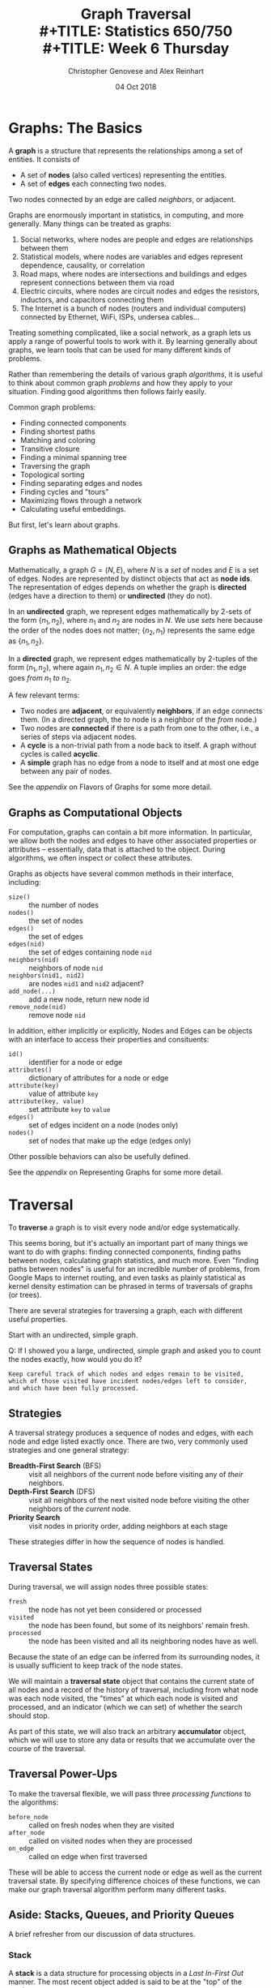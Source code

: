 #+TITLE: Graph Traversal \\
#+TITLE: Statistics 650/750 \\
#+TITLE: Week 6 Thursday
#+DATE:  04 Oct 2018
#+AUTHOR: Christopher Genovese and Alex Reinhart 

* Graphs: The Basics

  A *graph* is a structure that represents the relationships among a set
  of entities. It consists of
   
  + A set of *nodes* (also called vertices) representing the entities.
  + A set of *edges* each connecting two nodes.
   
  Two nodes connected by an edge are called /neighbors/, or adjacent.
   
  Graphs are enormously important in statistics, in computing, and more generally.
  Many things can be treated as graphs:
   
  1. Social networks, where nodes are people and edges are relationships between
     them
  2. Statistical models, where nodes are variables and edges represent dependence,
     causality, or correlation
  3. Road maps, where nodes are intersections and buildings and edges represent
     connections between them via road
  4. Electric circuits, where nodes are circuit nodes and edges the resistors,
     inductors, and capacitors connecting them
  5. The Internet is a bunch of nodes (routers and individual computers) connected
     by Ethernet, WiFi, ISPs, undersea cables...
   
  Treating something complicated, like a social network, as a graph lets us apply
  a range of powerful tools to work with it. By learning generally about graphs,
  we learn tools that can be used for many different kinds of problems.
   
  Rather than remembering the details of various graph /algorithms/, it is useful to
  think about common graph /problems/ and how they apply to your situation. Finding
  good algorithms then follows fairly easily.
   
  Common graph problems:
   
    + Finding connected components
    + Finding shortest paths
    + Matching and coloring
    + Transitive closure
    + Finding a minimal spanning tree
    + Traversing the graph
    + Topological sorting
    + Finding separating edges and nodes
    + Finding cycles and "tours"
    + Maximizing flows through a network
    + Calculating useful embeddings.
   
  But first, let's learn about graphs.

** Graphs as Mathematical Objects

   Mathematically, a graph $G = (N, E)$, where $N$ is a /set/ of nodes and $E$ is a
   set of edges. Nodes are represented by distinct objects that act as *node ids*.
   The representation of edges depends on whether the graph is *directed* (edges
   have a direction to them) or *undirected* (they do not).

   [[file:../Figures/graph-example.png]]

   [[file:../Figures/graph-complex.png]]


   In an *undirected* graph, we represent edges mathematically by 
   2-sets of the form $\{n_1, n_2\}$, where $n_1$ and $n_2$ are nodes in $N$.
   We use /sets/ here because the order of the nodes does not matter;
   $\{n_2, n_1\}$ represents the same edge as $\{n_1, n_2\}$.

   In a *directed* graph, we represent edges mathematically by
   2-tuples of the form $(n_1,n_2)$, where again $n_1, n_2\in N$.
   A tuple implies an order: the edge goes /from/ $n_1$ /to/ $n_2$.

   A few relevant terms:
   + Two nodes are *adjacent*, or equivalently *neighbors*, if an edge connects them.
     (In a directed graph, the /to/ node is a neighbor of the /from/ node.)
   + Two nodes are *connected* if there is a path from one to the
     other, i.e., a series of steps via adjacent nodes.  
   + A *cycle* is a non-trivial path from a node back to itself. A graph
     without cycles is called *acyclic*.
   + A *simple* graph has no edge from a node to itself and at most
     one edge between any pair of nodes.

   See the [[*Appendix: Flavors of Graphs][appendix]] on Flavors of Graphs for some more detail.

** Graphs as Computational Objects

   For computation, graphs can contain a bit more information.
   In particular, we allow both the nodes and edges to have other
   associated properties or attributes -- essentially, data that is
   attached to the object. During algorithms, we often inspect or
   collect these attributes.


   Graphs as objects have several common methods in their interface,
   including:
   + ~size()~ :: the number of nodes
   + ~nodes()~ :: the set of nodes
   + ~edges()~ :: the set of edges
   + ~edges(nid)~ :: the set of edges containing node =nid=
   + ~neighbors(nid)~ :: neighbors of node =nid=
   + ~neighbors(nid1, nid2)~ :: are nodes =nid1= and =nid2= adjacent?
   + ~add_node(...)~ :: add a new node, return new node id
   + ~remove_node(nid)~ :: remove node =nid=

   In addition, either implicitly or explicitly, Nodes and Edges
   can be objects with an interface to access their properties
   and consituents:
   + ~id()~ :: identifier for a node or edge
   + ~attributes()~ :: dictionary of attributes for a node or edge
   + ~attribute(key)~ :: value of attribute =key=
   + ~attribute(key, value)~ :: set attribute =key= to =value=
   + ~edges()~ :: set of edges incident on a node (nodes only)
   + ~nodes()~ :: set of nodes that make up the edge (edges only)

   Other possible behaviors can also be usefully defined.

   See the [[*Appendix: Representing Graphs][appendix]] on Representing Graphs for some more detail.

* Traversal

  To *traverse* a graph is to visit every node and/or edge systematically.

  This seems boring, but it's actually an important part of many things
  we want to do with graphs: finding connected components, finding paths
  between nodes, calculating graph statistics, and much more. Even
  "finding paths between nodes" is useful for an incredible number of
  problems, from Google Maps to internet routing, and even tasks as
  plainly statistical as kernel density estimation can be phrased in
  terms of traversals of graphs (or trees).

  There are several strategies for traversing a graph, each with
  different useful properties.

  Start with an undirected, simple graph.

  Q: If I showed you a large, undirected, simple graph and asked you to count
  the nodes exactly, how would you do it?

  #+begin_example
    Keep careful track of which nodes and edges remain to be visited,
    which of those visited have incident nodes/edges left to consider,
    and which have been fully processed.
  #+end_example

** Strategies

   A traversal strategy produces a sequence of nodes and edges, with each
   node and edge listed exactly once. There are two, very commonly used
   strategies and one general strategy:

   + *Breadth-First Search* (BFS) :: visit all neighbors of the current node
        before visiting any of /their/ neighbors.
   + *Depth-First Search* (DFS) :: visit all neighbors of the next visited node
        before visiting the other neighbors of the /current/ node.
   + *Priority Search* :: visit nodes in priority order, adding neighbors at each stage

   These strategies differ in how the sequence of nodes is handled.

** Traversal States

   During traversal, we will assign nodes three possible states:

     + =fresh= :: the node has not yet been considered or processed
     + =visited= :: the node has been found, but some of its neighbors'
                  remain fresh.
     + =processed= :: the node has been visited and all its neighboring
                    nodes have as well.

   Because the state of an edge can be inferred from its surrounding
   nodes, it is usually sufficient to keep track of the node states.

   We will maintain a *traversal state* object that contains the current
   state of all nodes and a record of the history of traversal,
   including from what node was each node visited, the "times" at
   which each node is visited and processed, and an indicator (which we
   can set) of whether the search should stop.

   As part of this state, we will also track an arbitrary *accumulator*
   object, which we will use to store any data or results that
   we accumulate over the course of the traversal.

** Traversal Power-Ups

   To make the traversal flexible, we will pass three /processing
   functions/ to the algorithms:

   + =before_node= :: called on fresh nodes when they are visited
   + =after_node=  :: called on visited nodes when they are processed
   + =on_edge=     :: called on edge when first traversed

   These will be able to access the current node or edge as well as the
   current traversal state. By specifying difference choices of
   these functions, we can make our graph traversal algorithm perform
   many different tasks.

** Aside: Stacks, Queues, and Priority Queues

   A brief refresher from our discussion of data structures.

*** Stack

    A *stack* is a data structure for processing objects in a
    /Last In-First Out/ manner. The most recent object added is said to be
    at the "top" of the stack.

    Stacks support two primary (and one optional) operations:

      + =push(obj)= :: add object to the top of the stack
      + =pop()=     :: remove the object from the top of the stack and return it
      + =peek()=    :: return the object from the top of the stack without
                     removing it

    It is an error to pop an empty stack.

*** Queue

    A *queue* is a data structure for processing objects in a /First In-First Out/ manner.
    The most recent object added is said to be at the "back" of the queue;
    the next object to be processed is said to be at the "front" of the queue.

    Queues support three primary operations:

      + enqueue(obj) :: add object to the back of the queue
      + dequeue()    :: remove the object at the front of the queue and return it
      + is_empty()   :: do any objects remain in the queue?

    It is an error to dequeue and empty queue.  (Don't confuse dequeue with deque,
    a different but related data structure.) Sometimes the =front()= operation
    is provided, which like =peek()=, looks at the front object without removing it

*** Priority Queue
    A *priority queue* is a data structure for processing objects
    in a specialized order determined by priorities attached
    to the objects. Objects are processed from highest to lowest
    priority. A priority queue generalizes stacks and queues.
    A priority queue with priorities increasing as objects
    are added gives a stack; a priority queue with priorities
    decreasing as objects are added gives a queue.

    Priority queues support three primary operations:

      + extract_highest() :: remove the object of highest priority and return it
      + insert(obj, p)    :: add object with specified priority p
      + is_empty()        :: do any objects remain in the queue?
      + peek_highest()    :: examine but do not remove highest priority object

** A Traversal Template

   #+begin_src python
     from TraversalState import TraversalState
     from PriorityQueue import PriorityQueue


     def noop(graph, node, state):
         pass


     def priority(time):
         pass  # e.g., return time  or return -time


     def traverse(graph, start, acc, before_node=noop, after_node=noop,
                  on_edge=noop, state=None):
         if state is None:
             state = TraversalState(graph.nodes(), acc)

         time = 0
         remaining_nodes = PriorityQueue()
         remaining_nodes.insert(start, priority(time))

         while not remaining_nodes.is_empty() and not state.finished:
             current_node = remaining_nodes.peek_highest()

             if state.fresh(current_node):
                 state.visit(current_node, time)
                 before_node(graph, current_node, state)

                 for neighbor in graph.neighbors(current_node):
                     if state.fresh(neighbor):
                         time += 1
                         remaining_nodes.insert(neighbor, priority(time))
             elif state.visited(current_node):
                 time += 1
                 state.process(current_node, time)
                 after_node(graph, current_node, state)
                 remaining_nodes.extract_highest()
             else:  # PROCESSED
                 remaining_nodes.extract_highest()

         return state
   #+end_src

** Breadth-First Search (BFS)

   We will maintain a *queue* of nodes, initialized with the start node.
   We successively dequeue a node and process it and enqueue all
   of that nodes fresh neighbors (processing all the edges along the
   way).

   Inputs:

   + =graph=       :: an undirected graph
   + =start=       :: a node at which to start the search
   + =acc=         :: an accumulator object of arbitrary type
   + =before_node= :: a function(node,ts) called when a node is =VISITED=
   + =after_node=  :: a function(node,ts) called when a node is =PROCESSED=
   + =on_edge=     :: a function(from,to,ts) called when an edge is traversed
   + =ts=          :: a traversal state object (newly initialized if =None=)

   Output:

   + An updated traversal state =ts'=

   The algorithm:

   #+begin_example
     function bfs(graph, start, acc, before_node=None, after_node=None,
                  on_edge=None, ts=None):

       Initialize traversal state ts if not supplied
       Create a new empty queue

       enqueue(start)
       mark start visited
       process start with before_node [if supplied]

       while queue is not empty:
          current_node = dequeue queue

          for neighbors of current_node:
              if neighbor is not processed:
                  process edge (current_node, neighbor) with on_edge [if supplied]

              if neighbor is fresh:
                  enqueue neighbor
                  mark neighbor visited
                  set parent[neighbor] = current_node in ts
                  process neighbor with before_node [if supplied]

          mark current_node processed
          process current_node with after_node [if supplied]
   #+end_example

   Assume we also have a functions =bfs_all= that calls =bfs=
   on successive fresh nodes, updating the same traversal
   state and returning it.

   #+begin_src python
     def bfs_all(graph, acc, before_node=None, after_node=None, on_edge=None):
         ts = None

         for node in graph.nodes():
             if ts is None or ts.fresh(node):
                 ts = self.bfs(node, acc, before_node, after_node, on_edge, ts)

         return ts
   #+end_src

   Questions? Discussion...

   What do the parent pointers do here?

   #+begin_example
   The node from which node i was visited is assigned to parent[i].
   These pointers traces the visitation paths of the algorithm.
   #+end_example

*** Examples of using BFS

    1. You have a function

       #+begin_src python
         def inc(graph, node, ts):
             ts.accumulator += 1
       #+end_src

       and call ~tstate = bfs(start, 0, inc)~.
       What is =tstate.accumulator= after the call?

       When the traversal starts the accumulator is 0.
       Each time a node is visited, this accumulator
       is incremented. Hence, this counts the
       nodes in the graph.

    2. You have a function

       #+begin_src python
         def inc_if_blue(graph, node, ts):
             props = graph.get_node_properties(node)
             if  props['color'] == 'blue':
                 ts.accumulator += 1
       #+end_src

       and call ~tstate = bfs(start, 0, inc_if_blue)~.
       What is =tstate.accumulator= after the call?

       As before, we are incrementing the accumulator
       when we visit nodes, but this time only
       for blue nodes. Hence, we are counting
       the number of blue nodes.

    3. You have a function

       #+begin_src python
         def parents(graph, node, ts):
             parent = ts.parent[node]
             my_name = graph.get_node_properties(node, 'label')
             if parent:
                 p_name = graph.get_node_properties(parent, 'label')
             else:
                 p_name = None
             ts.accumulator[my_name] = p_name
       #+end_src

       and call ~tstate = bfs(start, {}, inc_if_blue)~.
       What is =tstate.accumulator= after the call?

       Here, we pass in an empty dictionary and record
       for each node, its label and the label of its
       "parent" -- the node we came from during BFS.
       The accumulator thus contains a dictionary
       mapping node labels to parent labels.

    4. Find a path between nodes in the graph:
       
       #+begin_src python
         def find_path(from_node, to_node, parents):
             path = []
             end = to_node
             while from_node != end and end is not None:
                 path.append(end)
                 end = parents[end]
             if end is not None:
                 path.append(from_node)
                 path.reverse()
                 return path
             else:
                 return None

         # ts = bfs(...)
         # find_path(0, 3, ts.parent)
       #+end_src

       What kind of path does BFS find?

*** Exercises

    1. You have a function

       #+begin_src python
         def blue_labels(graph, node, ts):
             props = graph.get_node_properties(node)
             if  props['color'] == 'blue':
                 ts.accumulator.append(props['label'])
       #+end_src

       and call ~tstate = bfs(start, [], before_node=blue_labels)~.
       What is =tstate.accumulator= after the call?

    2. Write a function ~find_path(parents, start, end)~ that takes the
       BFS tree (through the parent pointers) and returns a list
       of node IDs giving a path from =start= to =end=, or =None= if there
       is no such path.

    3. Configure BFS to find the *connected components* of a graph,
       these are the sets of nodes such that within each set
       there is a path between any two nodes.

       #+begin_src python
         def collect_visited(graph, node, state):
             """Accumulates list of nodes as they are visited."""
             state.accumulator.append(node)

         def grab_component(graph, components, start, state=None):
             """Collect one connected component and reset state accumulator."""

             state = graph.bfs(start, [], before_node=collect_visited, ts=state)
             components.append(state.accumulator)
             state.accumulator = []

             return state

         def connected_components(g):
             """Returns a list of connected components for a graph g"""

             components = []
             ts = None

             for node in g.nodes():
                 if ts.fresh(node):
                     ts = grab_component(g, components, node, state=ts)

             return components
       #+end_src

    4. Configure BFS to determine if the graph can be /two-colored/,
       meaning that we can assign one of two colors to every node
       without two nodes of the same color sharing an edge between
       them. A two-colorable graph is said to be *bipartite*.
       Find the two coloring or return None/null/NA if the graph
       is not bipartite.

       #+begin_src python
         def complementary_color(color):
             return 1 - color

         def check_edge(graph, node, neighbor, state):
             node_color = graph.get_node_properties(node, "color")
             nghb_color = graph.get_node_properties(neighbor, "color")

             if node_color == nghb_color:
                 ts.accumulator = False  # Bipartite indicator
                 ts.finished = True

             graph.update_node_properties(neighbor,
                                          color=complementary_color(node_color))

         def two_coloring(g):
             """Returns a two-coloring of a graph g if bipartite, else False."""

             ts = None

             for node in self.nodes():
                 if ts is None or ts.fresh(node):
                     g.update_node_properties(node, color=0)
                     ts = self.bfs(node, True, on_edge=check_edge, ts=ts)

                 if ts.finished:
                     break

             if ts.accumulator:
                 return [(node, g.get_node_properties(node, "color")) for node in g.nodes()]
             else:
                 return False
       #+end_src

** Depth First Search (DFS)

   In contrast to BFS, in DFS we will maintain a *stack* of nodes,
   initialized with the start node.

   We successively pop a node and process it and push all of that node's fresh
   neighbors (processing all the edges along the way). There is a recursive
   logic to DFS: for each fresh neighbor, call DFS on it (maintaining state).

   #+begin_example
   DFS(start):
     for neighbor in neighbors(start):
        if neighbor is FRESH:
           DFS(neighbor)
   #+end_example

   Wait, where's the stack?

   For our algorithm, we take the inputs:

   + =graph=      :: an undirected graph
   + =start=       :: a node at which to start the search
   + =acc=         :: an accumulator object of arbitrary type
   + =before_node= :: a function(node,ts) called when a node is VISITED
   + =after_node=  :: a function(node,ts) called when a node is PROCESSED
   + =on_edge=     :: a function(from,to,ts) called when an edge is traversed
   + =ts=          :: a traversal state object (newly initialized if None)

   We output an updated traversal state =ts'=.

   #+begin_example
     function dfs(graph, start, acc, before_node=None, after_node=None,
                  on_edge=None, ts=None):

       tick the clock
       state[node] = VISITED
       visited_time[node] = time

       do before_node processing of node [if supplied]

       for each neighbor of node:
           do on_edge processing of edge(node <-> neighbor) [if supplied]

           if state[neighbor] is FRESH:
               parent[neighbor] = node
               dfs(graph, neighbor, acc, before_node, after_node, on_edge, ts)

       state[node] = PROCESSED
       tick the clock
       processed_time[node] = time

       do after_node processing of node [if supplied]
   #+end_example

   Alternately, we can explicitly use a stack, looping until the stack is empty:

   #+begin_example
     function dfs(graph, start, acc, before_node=None, after_node=None,
                  on_edge=None, ts=None):
       time = 0
       stack is empty

       if ts is None initialize traversal state:
           state of all nodes = FRESH
           parent[start] = None
           accumulator = acc
           finished = False
       else:
           use ts as traversal state

       push (start, True) onto stack

       while stack is not empty and not finished:
           peek at (current, is_node?) on top of stack

           if is_node? is False:
               do on_edge processing of current edge (if specified)
               pop the stack
           else if state[current] is FRESH:
               tick the clock
               state[current] = VISITED

               do before_node processing of current(if specified)

               for each neighbor of current:
                   if neighbor is FRESH:
                       parent[neighbor] = current
                       push (neighbor, True) on stack
                       push (edge[current<->neighbor], False) on stack

           else if state[current] is VISITED:
               tick the clock
               state[current] = PROCESSED
               do after_node processing of current (if specified)
               pop the stack
           else:
               pop the stack

       return traversal state
   #+end_example

   Again, suppose we have =dfs_all= which continues searching until no fresh nodes
   are found:

   #+begin_src python
     def dfs_all(self, acc, before_node, after_node, on_edge):
         ts = None

         for node in self.nodes():
             if ts is None or ts.fresh(node):
                 ts = self.dfs(node, acc, before_node, after_node, on_edge, ts)

         return ts
   #+end_src

*** Example Configuring DFS

    1. _Task_: Print traversal history as DFS runs

       _Basic idea_: Mark each node as it is being visited
       and processed, and mark each edge as it is being
       traversed. Here, we will use node labels to keep
       track.

       _Solution_: See [[file:R-src/print-history.py][print-history.py]] for the solution.

    2. _Task_: Detect cycles in a graph with DFS.

       _Basic Idea_: In an undirected graph, if there
       are no back edges, we have a tree -- hence,
       no cycles. But any back edge creates a cycle.
       So, look for back edges.

       #+begin_src python
         def detect_back_edge(g, from_node, to_node, ts):
             if ts.visited(to_node) and ts.parent[from_node] != to_node:
                 # Found back edge
                 from_label = gr.get_node_properties(from_node, 'label')
                 to_label = gr.get_node_properties(to_node, 'label')

                 print("Found cycle with nodes {from_n}"
                       "and {to_n}".format(from_n=from_label, to_n=to_label))

                 ts.finished = True
       #+end_src

       Pass this as the =on_edge= argument.

*** DAGs and Topological Sort

    A *topological sort* of a DAG is a linear ordering of the DAG's nodes
    such that if $(u,v)$ is a directed edge in the graph, node $u$ comes
    before node $v$ in the ordering.

    Given a DAG, how do we use DFS to do a topological sort?

    Algorithm =topological-sort=:

    #+begin_example
    Input: A DAG G
    Output: A list of nodes representing a topological sort

    Steps: Run DFS on G, configured with after_node so that
    after each node is processed, we push it onto the front
    of a linked list (or equivalently onto a stack).

    Return the list of nodes.
    #+end_example

*** Other Applications and Exercises

    1. Configure =dfs= to count the number of "descendants" of a node.
    2. Configure =dfs= to compute a path between two nodes.

*** Application: Directed Graphs and Strongly Connected Components

    A directed graph is strongly connected if there is a /directed/ path
    between any two nodes.

    The strongly connected components of a directed graph are its
    maximal, strongly connected subgraphs.

    We can find the strongly connected components with two DFS's.
    For an arbitrary node /v/, the graph is strongly connected if
    we can find a directed path from /v/ to any other node /u/ *and*
    a directed path from any node /w/ to /v/.

    Let G be a directed graph and let G' have the same nodes
    and edges with all the edges /reversed/. Pick an arbitrary
    node /v/.

    The algorithm for /detecting/ strong connectivity is
    basically as follows:

    1. Do =DFS(G, v)=.
    2. If the traversal does not contain all nodes, then
       there are nodes we cannot reach from /v/.
       Hence, G cannot be strongly connected.
    3. Do =DFS(G', v)=.
    4. If this traversal does not contain all nodes, then
       there are nodes in G from which we cannot reach /v/.
       Hence, G cannot be strongly connected.

    To find the strongly connected components, we
    just do a little processing.

    In step 1, record the =processed_times=.
    In step 3, do =DFS_ALL(G')= with the nodes
    ordered as the reversal of the =processing_times=.

** Priority Search

   Priority search operates just like BFS and DFS,
   the only difference is that each time we visit
   a node, we add its neighbors to the queue
   with associated priorities

   Exercise: How do we modify BFS/DFS to get priority search?

* Appendix: Flavors of Graphs

  Mathematically, a graph $G = (N, E)$, where $N$ is a /set/ of nodes and $E$ is a
  set containing 2-sets of the form $\{n_1, n_2\}$, that represents an edge
  between nodes $n_1$ and $n_2$. (They are 2-sets because they are not ordered:
  $\{n_2, n_1\}$ represents the same edge as $\{n_1, n_2\}$.)

  A graph is *connected* if one can move between any two nodes by a series of
  steps between adjacent nodes. That is, any node is a neighbor of a neighbor of
  a neighbor of a... of any other node.

  Graphs are often shown, er, graphically with the nodes as circles (or
  other shapes) and the edges as lines or curves linking the nodes.

  #+BEGIN_SRC latex :file ../Figures/graph-example.png :packages '(("" "tikz")) :border 1em :results raw
    \begin{tikzpicture}[all/.style={draw,thick,circle,minimum size=0.75cm}]
      \node (A) at (2,4)   [all] {};
      \node (C) at (2,1)   [all] {};
      \node (B) at (4.5,4) [all] {};
      \node (D) at (4.5,1) [all] {};
      \node (E) at (0,2.5) [all] {};
      \node (F) at (8,2.5) [all] {};
      \node (G) at (6.5,1) [all] {};
      \node (H) at (6.5,4) [all] {};
      \draw (C) -- (D);
      \draw (A) -- (C);
      \draw (A) -- (E);
      \draw (A) -- (B);
      \draw (C) -- (E);
      \draw (B) -- (D);
      \draw (F) -- (G);
    \end{tikzpicture}
  #+END_SRC

  #+RESULTS:
  [[file:../Figures/graph-example.png]]

  A graph can be basic, like a single node with no edges, or complex, like:

  #+BEGIN_SRC latex :file ../Figures/graph-complex.png :packages '(("" "tikz")) :border 1em :results raw
    \begin{tikzpicture}[transform shape,scale=0.5,line width=0.2pt]
      \foreach \x in {1,...,16}{%
        \pgfmathparse{(\x-1)*45+floor(\x/9)*22.5}
        \node[draw,circle,inner sep=0.25cm] (N-\x) at (\pgfmathresult:5.4cm) [thick] {};
      }
      \foreach \x [count=\xi from 1] in {2,...,16}{%
        \foreach \y in {\x,...,16}{%
            \path (N-\xi) edge[-] (N-\y);
      }
    }
    \end{tikzpicture}
  #+END_SRC

  #+RESULTS:
  [[file:../Figures/graph-complex.png]]

** Properties (especially Labels and Weights)

   While the nodes and edges define the relationships, we often want to
   encode more information. To that end, we can associate properties
   with the nodes and the edges. These properties can be arbitrary data
   (or meta-data), but most common are *labels* and *weights*, which are
   strings and numbers, respectively, associated with nodes and/or
   edges.

   Here is a graph with labeled nodes:

   #+BEGIN_SRC latex :file ../Figures/graph-labeled.png :packages '(("" "tikz")) :border 1em :results raw
     \begin{tikzpicture}[xscale=1.5,,scale=0.9,
       all/.style={draw=none,text=white,minimum size=1.25cm,node font=\sffamily\bfseries},
       eighth/.style={fill=blue,circle},
       seventh/.style={fill=magenta,rectangle}]
       \node (Nathan) at (5,2)  [all,eighth]  {Nathan};
       \node (Sam)    at (0,4)  [all,eighth]  {Sam};
       \node (Kai)    at (0,0)  [all,eighth]  {Kai};
       \node (Joe)    at (5,0)  [all,seventh] {Joe};
       \node (Sam)    at (0,4)  [all,eighth]  {Sam};
       \node (Aidan)  at (4,4)  [all,eighth]  {Aidan};
       \node (Jacob)  at (1.5,2)  [all,eighth]  {Jacob};
       \node (Lucy)   at (8,4)  [all,eighth]  {Lucy};
       \node (Grace)  at (8,2)  [all,seventh] {Grace};
       \node (Elliot) at (8,0)  [all,seventh] {Elliot};
       \draw (Nathan) -- (Sam);
       \draw (Nathan) -- (Kai);
       \draw (Kai) -- (Sam);
       \draw (Nathan) -- (Jacob);
       \draw (Nathan) -- (Aidan);
       \draw (Nathan) -- (Lucy);
       \draw (Nathan) -- (Elliot);
       \draw (Lucy) -- (Aidan);
       \draw (Lucy) -- (Grace);
       \draw (Joe) -- (Grace);
       \draw (Jacob) -- (Aidan);
     \end{tikzpicture}
   #+END_SRC

   #+RESULTS:
   [[file:../Figures/graph-labeled.png]]


   Here is a graph with labeled nodes and weighted edges:

   #+BEGIN_SRC latex :file ../Figures/graph-labeled-weighted.png :packages '(("" "tikz")) :border 1em :results raw
     \begin{tikzpicture}[xscale=1.5,scale=0.9,
       all/.style={draw=none,text=white,minimum size=1.25cm,node font=\sffamily\bfseries},
       eighth/.style={fill=blue,circle},
       seventh/.style={fill=magenta,rectangle}]
       \node (Nathan) at (5,2)  [all,eighth]  {Nathan};
       \node (Sam)    at (0,4)  [all,eighth]  {Sam};
       \node (Kai)    at (0,0)  [all,eighth]  {Kai};
       \node (Joe)    at (5,0)  [all,seventh] {Joe};
       \node (Sam)    at (0,4)  [all,eighth]  {Sam};
       \node (Aidan)  at (4,4)  [all,eighth]  {Aidan};
       \node (Jacob)  at (1.5,2)  [all,eighth]  {Jacob};
       \node (Lucy)   at (8,4)  [all,eighth]  {Lucy};
       \node (Grace)  at (8,2)  [all,seventh] {Grace};
       \node (Elliot) at (8,0)  [all,seventh] {Elliot};
       \draw (Nathan) -- (Sam)     node [pos=0.6,above] {8};
       \draw (Nathan) -- (Kai)     node [pos=0.5,below] {2};
       \draw (Kai) -- (Sam)        node [pos=0.5,left]  {4};
       \draw (Nathan) -- (Jacob)   node [pos=0.6,above] {5};
       \draw (Nathan) -- (Aidan)   node [pos=0.4,left] {$2\;$};
       \draw (Nathan) -- (Lucy)    node [pos=0.5,above] {5};
       \draw (Nathan) -- (Elliot)  node [pos=0.3,above] {2};
       \draw (Lucy) -- (Aidan)     node [pos=0.6,above] {2};
       \draw (Lucy) -- (Grace)     node [pos=0.5,right] {1};
       \draw (Joe) -- (Grace)      node [pos=0.3,below] {$\frac{1}{2}$};
       \draw (Jacob) -- (Aidan)    node [pos=0.75,above] {2};
     \end{tikzpicture}
   #+END_SRC

   #+RESULTS:
   [[file:../Figures/graph-labeled-weighted.png]]

   Weights might be used to represent many things: the strength of correlation
   between variables, the distance between two points on the road network, or
   the number of emails sent between two people, among many other potential
   applications.

** Directed versus Undirected Graphs

   The graphs displayed above are *undirected*: the edges $\{n_1, n_2\}$
   represent /symmetric/ relationships between the nodes. For example, Kai
   is friends with Nathan if and only if Nathan is friends with Kai.

   In contrast, a *directed* graph, or /digraph/, has edges with direction
   that represent asymmetric relationships. For example, Joe might
   "like" Grace without Grace liking Joe.

   Mathematically, the edges in a digraph are not sets but tuples,
   specifically ordered pairs $(n_1, n_2)$ representing an edge
   /from/ node $n_1$ /to/ node $n_2$.

   Graphically, we display directed edges as /arrows/:

   #+BEGIN_SRC latex :file ../Figures/graph-directed.png :packages '(("" "tikz")) :border 1em :results raw
     \begin{tikzpicture}[=>latex,->,shorten >=0.5pt,ultra thick]
      \node[draw,circle,inner sep=0.25cm] (A) at (0,0) [thick] {};
      \node[draw,circle,inner sep=0.25cm] (B) at (2,0) [thick] {};
      \draw (A) -- (B);
     \end{tikzpicture}
   #+END_SRC

   #+RESULTS:
   [[file:../Figures/graph-directed.png]]

** Simple versus Non-Simple

   A /simple/ graph has

     + no edges from a node to itself,
     + at most one edge between any pair of nodes;

   otherwise, the graph is /non-simple/.  The graphs above
   were all simple; here's a non-simple example.

   #+begin_src dot :cmd fdp :file ../Figures/ns-A.png :exports results
     graph { A -- B; A -- C; B -- C; B -- C; B -- D; C -- D; D -- D; }
   #+end_src
   #+RESULTS:
   [[file:../Figures/ns-A.png]]

   Most graphs we work with are simple graphs.

** Sparse versus Dense

   A graph is /sparse/ if only a small fraction of the possible edges are
   present; otherwise it is /dense/. Which of the examples above are
   sparse? Which are dense?

   Later we'll see that the difference between a sparse and a dense graph has
   implications for how we choose to represent a graph in our programs.

   Consider a large social network, like Facebook, where edges represent
   "friendship" between two members. Is such a graph sparse or dense?

** Cyclic versus Acyclic

   A *cycle* in a digraph is a sequence of adjacent nodes (a path,
   respecting direction) that begin and end with the same node.
   (There are several different flavors of cycle.)

   An *acyclic graph* has no cycles (else it is /cyclic/). A directed,
   acyclic graph is called a *DAG*.

   One of the most important types of acyclic graph is a *tree*.

   A graph G is a tree if any of the following (equivalent)
   properties hold:

    + G is connected, acyclic graph.
    + G is connected but deleting any edge makes it disconnected.
    + Any two distinct nodes in G are connected by exactly one
      /simple path/ (a path containing distinct nodes only).
    + A finite G with $n$ nodes is a tree if
      it is acyclic and has $n - 1$ edges.
    + A finite G with $n$ nodes is a tree if
      it is connected and has $n - 1$ edges.

   There are many varieties of tree. Here's a binary tree, for example, where
   each node has only two children:

   [[file:../Figures/binary-search-tree.png]]

* Appendix: Representing Graphs

  There are several common data structures used to represent graphs. For
  a graph $G$, let $n = \#N$ and $e = \#E$ denote the total number of
  nodes and edges.

  When we talked about data structures, we made a distinction between the
  /abstract operations/ a data structure supports and the actual implementation,
  in code and in memory, of the data structure. The same applies here: a graph
  is an abstract idea, and there are a few operations we want it to support:

  - Check if there is an edge between two nodes
  - Add and remove nodes
  - Add and remove edges between nodes
  - Traverse the graph

  Let's discuss a few common implementations, which have different tradeoffs in
  computational complexity and storage costs.

** Adjacency Matrix

   An $n \times n$ matrix where an entry at row $i$ and column $j$ indicates
   whether there is an edge connecting $i$ and $j$. In digraphs, rows represent
   source nodes and columns represent destination nodes. In undirected graphs,
   adjacency matrices are symmetric.

   Adjaceny matrices make it easy to look up whether an edge exists. They
   are useful for dense, simple graphs. Properties must be stored
   elsewhere.

   |   | A | B | C | D | E | F | G |
   |---+---+---+---+---+---+---+---|
   | A | 0 | 1 | 1 | 0 | 0 | 0 | 0 |
   | B | 1 | 0 | 0 | 1 | 1 | 0 | 0 |
   | C | 1 | 0 | 0 | 0 | 0 | 1 | 1 |
   | D | 0 | 1 | 0 | 0 | 0 | 0 | 0 |
   | E | 0 | 1 | 0 | 0 | 0 | 0 | 0 |
   | F | 0 | 0 | 1 | 0 | 0 | 0 | 0 |
   | G | 0 | 0 | 1 | 0 | 0 | 0 | 0 |
   |---+---+---+---+---+---+---+---|

   In graphs with weighted edges, the adjacency matrix often stores the
   weights on each edge instead of 1. Instead of 0 for no-edge, it is
   sometimes convenient to use $\infty$.

** Adjacency List

   For each node, we store a list of the node's neighbors:

   | A | B         |
   | B | A C U     |
   | C | B U E F G |
   | U | B C       |
   | E | C F       |
   | F | C E G     |
   | G | C F       |

   We can allow self links and multi-links (via repeats in the list).
   We can also store data (or a pointer to it) in the list.

** Incidence Matrix

   An $n \times e$ boolean matrix, where rows represent nodes and
   columns represent edges, and where the $i,j$th element being
   true means that node $i$ is "incident on" edge $j$.

** Operations and Performance

   | Operation        | Adjacency Matrix | Adjacency List | Incidence Matrix | Winner           |
   |------------------+------------------+----------------+------------------+------------------|
   | u, v adjacent?   | O(1)             | O(n)           | O(e)             | Adjacency Matrix |
   | degree(u)        | O(n)             | O(neighbors)   | O(e)             | Adjacency List   |
   | insert node      | O(n^2)           | O(1)           | O(n e)           | Adjacency List   |
   | insert edge      | O(1)             | O(neighbors)   | O(n e)           | Adjacency List   |
   | delete node      | O(n^2)           | O(e)           | O(n e)           | depends          |
   | delete edge      | O(1)             | O(e)           | O(n e)           | Adjacency Matrix |
   | memory (small G) | O(n^2)           | O(n + e)       | O(n e)           | Adjacency List   |
   | memory (big G)   | O(n^2)           | O(n + e)       | O(n e)           | Adjacency Matrix |
   | traversal        | Theta(n + e)     | Theta(n^2)     |                  | Adjacency List   |
   |------------------+------------------+----------------+------------------+------------------|

   Adjacency lists are a good default, but pay attention to the problem at hand.

** Group Exercise

   Design two data structures/classes that represent an undirected graph
   in the Adjacency Matrix and List representation, respectively.

   You can assume the nodes are identified by numbers from 1..n or 0..(n-1),
   whichever is more convenient.

   Write functions to translate between the two representations.

   (For later) Choose one of the operations above in the table and implement it.

   Ideas?

   #+begin_src R
     adj_matrix_to_adj_list <- function(A) {
         n <- nrow(A)
         adj_list <- vector("list", n)

         for ( i in 1:n ) {
             adj_list[[i]] <- which(A[i,] == 1)
         }

     ### OR

         adj_list <- lapply(1:n, function(i) { which(A[i,] == 1) })

         return( adj_list )
     }
   #+end_src

* Extras                                                                                          :noexport:ARCHIVE:

#+OPTIONS: H:3 num:nil toc:nil
#+LATEX_HEADER: \usepackage[margin=0.75in]{geometry}

# Local Variables:
# org-latex-packages-alist: (("" "tikz" t) ("" "tabu" nil) ("" "minted" nil))
# org-latex-minted-options:(("mathescape" "") ("linenos" "") ("numbersep" "5pt") ("gobble" "0") ("frame" "lines") ("framesep" "2mm"))
# org-latex-listings: minted
# org-latex-default-table-environment: tabu
# org-latex-create-formula-image-program: imagemagick
# org-latex-pdf-process: ("pdflatex -shell-escape -interaction nonstopmode -output-directory %o %f" "pdflatex -shell-escape -interaction nonstopmode -output-directory %o %f" "pdflatex -shell-escape -interaction nonstopmode -output-directory %o %f")
# org-image-actual-width: nil
# org-hide-emphasis-markers: t
# org-export-filter-strike-through-functions: (my/latex-strike-through-filter)
# End:


